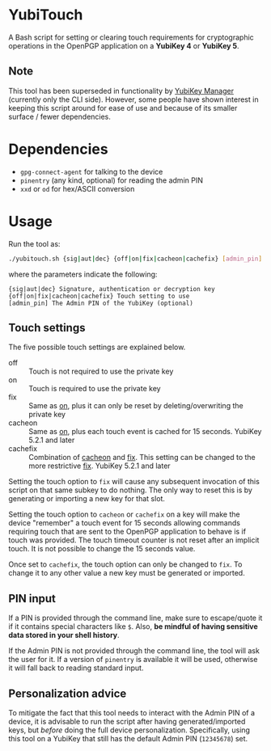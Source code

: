 * YubiTouch

A Bash script for setting or clearing touch requirements for
cryptographic operations in the OpenPGP application on a *YubiKey 4*
or *YubiKey 5*.

** Note

This tool has been superseded in functionality by [[https://developers.yubico.com/yubikey-manager/][YubiKey Manager]]
(currently only the CLI side). However, some people have shown
interest in keeping this script around for ease of use and because of
its smaller surface / fewer dependencies.

* Dependencies

 - ~gpg-connect-agent~ for talking to the device
 - ~pinentry~ (any kind, optional) for reading the admin PIN
 - ~xxd~ or ~od~ for hex/ASCII conversion

* Usage

Run the tool as:
#+BEGIN_SRC sh
./yubitouch.sh {sig|aut|dec} {off|on|fix|cacheon|cachefix} [admin_pin]
#+END_SRC

where the parameters indicate the following:

#+BEGIN_EXAMPLE
 {sig|aut|dec} Signature, authentication or decryption key
 {off|on|fix|cacheon|cachefix} Touch setting to use
 [admin_pin] The Admin PIN of the YubiKey (optional)
#+END_EXAMPLE

** Touch settings

The five possible touch settings are explained below.

- off :: Touch is not required to use the private key
- on :: Touch is required to use the private key
- fix :: Same as _on_, plus it can only be reset by
         deleting/overwriting the private key
- cacheon :: Same as _on_, plus each touch event is cached for 15
             seconds. YubiKey 5.2.1 and later
- cachefix :: Combination of _cacheon_ and _fix_. This setting can be
              changed to the more restrictive _fix_. YubiKey 5.2.1 and
              later

Setting the touch option to ~fix~ will cause any subsequent invocation
of this script on that same subkey to do nothing. The only way to
reset this is by generating or importing a new key for that slot.

Setting the touch option to ~cacheon~ or ~cachefix~ on a key will make
the device "remember" a touch event for 15 seconds allowing commands
requiring touch that are sent to the OpenPGP application to behave is
if touch was provided. The touch timeout counter is not reset after an
implicit touch. It is not possible to change the 15 seconds value.

Once set to ~cachefix~, the touch option can only be changed to ~fix~.
To change it to any other value a new key must be generated or
imported.

** PIN input

If a PIN is provided through the command line, make sure to
escape/quote it if it contains special characters like ~$~. Also, *be
mindful of having sensitive data stored in your shell history*.

If the Admin PIN is not provided through the command line, the tool
will ask the user for it. If a version of ~pinentry~ is available it
will be used, otherwise it will fall back to reading standard input.

** Personalization advice

To mitigate the fact that this tool needs to interact with the Admin
PIN of a device, it is advisable to run the script after having
generated/imported keys, but /before/ doing the full device
personalization. Specifically, using this tool on a YubiKey that still
has the default Admin PIN (~12345678~) set.
